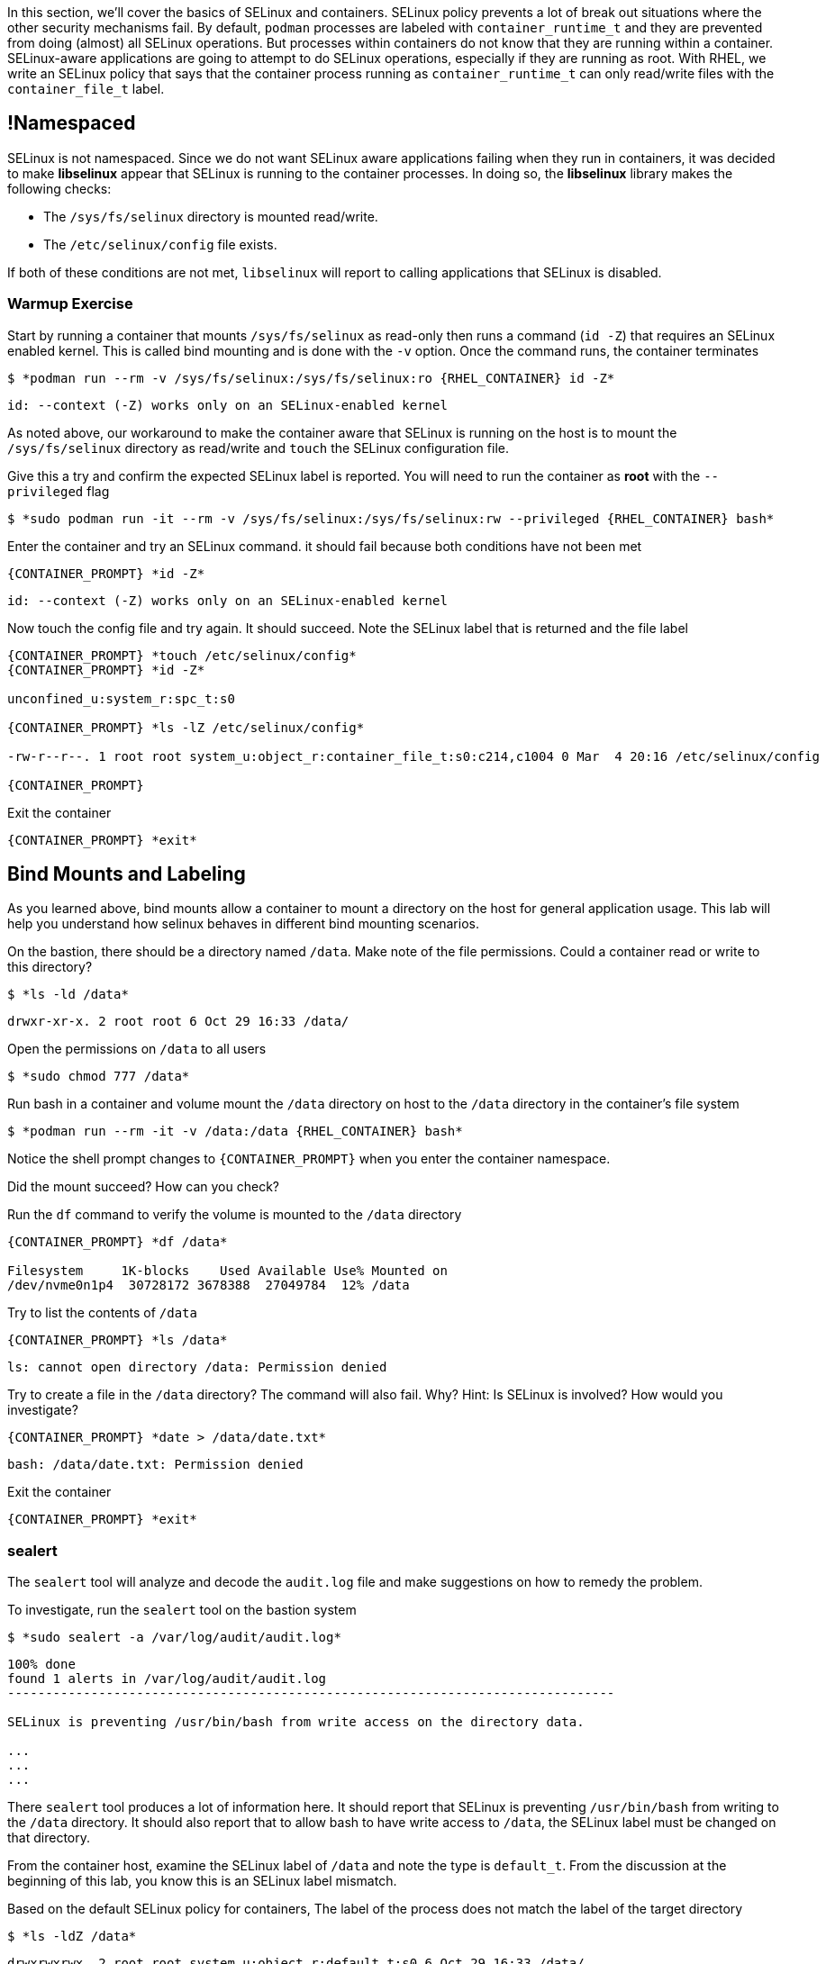 

In this section, we'll cover the basics of SELinux and containers. SELinux policy prevents a lot of break out situations where the other security mechanisms fail. By default, `podman` processes are labeled with `container_runtime_t` and they are prevented from doing (almost) all SELinux operations.  But processes within containers do not know that they are running within a container.  SELinux-aware applications are going to attempt to do SELinux operations, especially if they are running as root. With RHEL, we write an SELinux policy that says that the container process running as `container_runtime_t` can only read/write files with the `container_file_t` label.

== !Namespaced

SELinux is not namespaced. Since we do not want SELinux aware applications failing when they run in containers, it was decided to make **libselinux** appear that SELinux is running to the container processes. In doing so, the **libselinux** library makes the following checks:

 * The `/sys/fs/selinux` directory is mounted read/write.
 * The `/etc/selinux/config` file exists.

If both of these conditions are not met, `libselinux` will report to calling applications that SELinux is disabled.

=== Warmup Exercise

.Start by running a container that mounts `/sys/fs/selinux` as read-only then runs a command (`id -Z`) that requires an SELinux enabled kernel. This is called bind mounting and is done with the `-v` option. Once the command runs, the container terminates
--
[source,subs="{markup-in-source}"]
----
$ *podman run --rm -v /sys/fs/selinux:/sys/fs/selinux:ro {RHEL_CONTAINER} id -Z*
----
----
id: --context (-Z) works only on an SELinux-enabled kernel
----
--

As noted above, our workaround to make the container aware that SELinux is running on
the host is to mount the `/sys/fs/selinux` directory as read/write and `touch` the SELinux
configuration file.

.Give this a try and confirm the expected SELinux label is reported. You will need to run the container as *root* with the `--privileged` flag
--
[source,subs="{markup-in-source}"]
----
$ *sudo podman run -it --rm -v /sys/fs/selinux:/sys/fs/selinux:rw --privileged {RHEL_CONTAINER} bash*
----
--

.Enter the container and try an SELinux command. it should fail because both conditions have not been met
--
[source,subs="{markup-in-source}"]
----
{CONTAINER_PROMPT} *id -Z*
----
----
id: --context (-Z) works only on an SELinux-enabled kernel
----
--

.Now touch the config file and try again. It should succeed. Note the SELinux label that is returned and the file label
--
[source,subs="{markup-in-source}"]
----
{CONTAINER_PROMPT} *touch /etc/selinux/config*
{CONTAINER_PROMPT} *id -Z*

unconfined_u:system_r:spc_t:s0

{CONTAINER_PROMPT} *ls -lZ /etc/selinux/config*

-rw-r--r--. 1 root root system_u:object_r:container_file_t:s0:c214,c1004 0 Mar  4 20:16 /etc/selinux/config

{CONTAINER_PROMPT}
----
--

.Exit the container
--
[source,subs="{markup-in-source}"]
----
{CONTAINER_PROMPT} *exit*
----
--

== Bind Mounts and Labeling

As you learned above, bind mounts allow a container to mount a directory on the host for general application usage. This lab will help you understand how selinux behaves in different bind mounting scenarios.

.On the bastion, there should be a directory named `/data`. Make note of the file permissions. Could a container read or write to this directory?
--
[source,subs="{markup-in-source}"]
----
$ *ls -ld /data*
----
----
drwxr-xr-x. 2 root root 6 Oct 29 16:33 /data/
----
--

.Open the permissions on `/data` to all users
--
[source,subs="{markup-in-source}"]
----
$ *sudo chmod 777 /data*
----
--

.Run bash in a container and volume mount the `/data` directory on host to the `/data` directory in the container's file system
--
[source,subs="{markup-in-source}"]
----
$ *podman run --rm -it -v /data:/data {RHEL_CONTAINER} bash*
----
--

Notice the shell prompt changes to `{CONTAINER_PROMPT}` when you enter the container
namespace.

Did the mount succeed? How can you check?

.Run the `df` command to verify the volume is mounted to the `/data` directory
--
[source,subs="{markup-in-source}"]
----
{CONTAINER_PROMPT} *df /data*

Filesystem     1K-blocks    Used Available Use% Mounted on
/dev/nvme0n1p4  30728172 3678388  27049784  12% /data
----
--

.Try to list the contents of `/data`
--
[source,subs="{markup-in-source}"]
----
{CONTAINER_PROMPT} *ls /data*
----
----
ls: cannot open directory /data: Permission denied
----
--

.Try to create a file in the `/data` directory? The command will also fail. Why? Hint: Is SELinux is involved? How would you investigate?
--
[source,subs="{markup-in-source}"]
----
{CONTAINER_PROMPT} *date > /data/date.txt*
----
----
bash: /data/date.txt: Permission denied
----
--

.Exit the container
--
[source,subs="{markup-in-source}"]
----
{CONTAINER_PROMPT} *exit*
----
--

=== sealert

The `sealert` tool will analyze and decode the `audit.log` file and make suggestions on how to remedy the problem.

.To investigate, run the `sealert` tool on the bastion system
--
[source,subs="{markup-in-source}"]
----
$ *sudo sealert -a /var/log/audit/audit.log*
----
----
100% done
found 1 alerts in /var/log/audit/audit.log
--------------------------------------------------------------------------------

SELinux is preventing /usr/bin/bash from write access on the directory data.

...
...
...
----
--

There `sealert` tool produces a lot of information here. It should report that SELinux
is preventing `/usr/bin/bash` from writing to the `/data` directory. It should
also report that to allow bash to have write access to `/data`,
the SELinux label must be changed on that directory.

From the container host, examine the SELinux label of `/data` and note the type is `default_t`. From
the discussion at the beginning of this lab, you know this is an SELinux label mismatch.

.Based on the default SELinux policy for containers, The label of the process does not match the label of the target directory
--
[source,subs="{markup-in-source}"]
----
$ *ls -ldZ /data*
----
----
drwxrwxrwx. 2 root root system_u:object_r:default_t:s0 6 Oct 29 16:33 /data/
----
--

.Take sealerts's suggestion of changing the label type of the `/data` directory to `container_file_t`
--
[source,subs="{markup-in-source}"]
----
$ *sudo chcon --type container_file_t /data*
----
--

.Confirm that `/data` is now correctly labeled
--
[source,subs="{markup-in-source}"]
----
$ *ls -ldZ /data*
----
----
drwxrwxrwx. 2 root root system_u:object_r:container_file_t:s0 6 Oct 29 16:33 /data/
----
--

.To allow this container to write to the `/data` , we also need to change the owner of the directory to `lab-user` on the client. Why is this?
--
[source,subs="{markup-in-source}"]
----
$ *sudo chown lab-user /data*
----
--

.Check the permissions and labels again
--
[source,subs="{markup-in-source}"]
----
$ *ls -ldZ /data*
----
----
drwxrwxrwx. 2 lab-user root system_u:object_r:container_file_t:s0 22 Apr 22 15:54 /data/
----
--

.Now run the container again and try to write into `/data` as you did above. Did the write succeed?
--
[source,subs="{markup-in-source}"]
----
$ *podman run --rm -it -v /data:/data {RHEL_CONTAINER} bash*

{CONTAINER_PROMPT} *ls /data*
{CONTAINER_PROMPT} *date > /data/date.txt*
----
--

.Notice the directory permissions in the **container**. The owner is root (user namespaces in action)
--
[source,subs="{markup-in-source}"]
----
[root@fce53c384922 /]# *ls -ldZ /data*
----
----
drwxr-xr-x. 2 root nobody unconfined_u:object_r:container_file_t:s0 6 May  8 18:39 /data
----
--

.Exit the container
--
[source,subs="{markup-in-source}"]
----
{CONTAINER_PROMPT} *exit*
----
--

.Finally, check the directory on the host. You should see the file that was created with the correct ownership
--
[source,subs="{markup-in-source}"]
----
$ *ls -lZ /data*
----
----
total 4
-rw-r--r--. 1 lab-user users system_u:object_r:container_file_t:s0 29 Apr 22 15:54 date.txt
----
--

== Private Mounts

Now you'll let podman create the SELinux labels. To change a label in the container context, you can add either of two suffixes `:z` or `:Z` to the volume mount. These suffixes tell podman to relabel file objects on the shared volumes. The `:Z` option tells podman to label the content with a private unshared label.

Repeat the scenario above but instead add the `:Z` option to bind mount the `/private` directory then try to create a file in the `/private` directory from the container's namespace.

.First examine the default label for any new directory
--
[source,subs="{markup-in-source}"]
----
$ *sudo mkdir /private*
$ *sudo chown lab-user /private*
$ *ls -dlZ /private*
----
----
drwxr-xr-x. 2 lab-user root unconfined_u:object_r:default_t:s0 6 Apr  6 13:17 /private
----
--

.Now run a container in the background that bind mounts `/private` using the `:Z` option
--
[source,subs="{markup-in-source}"]
----
$ *podman run -d --name sleepy -v /private:/private:Z {RHEL_CONTAINER} sleep 9999*
----
----
07c5aebd894182119668feddf4849d1f75bc5a81a84db222169e5f9b9efa625c
----
--

.Examine the label again
--
[source,subs="{markup-in-source}"]
----
$ *ls -dlZ /private*
----
----
drwxr-xr-x. 2 lab-user root system_u:object_r:container_file_t:s0:c422,c428 6 Apr  6 13:17 /private
----
--

Note the addition of a unique Multi-Category Security (MCS) label (`c422,c428`) to the directory. SELinux takes advantage of MCS separation to ensure that the processes running in the container can only write to files with the same MCS Label.

.Stop and remove the container
--
[source,subs="{markup-in-source}"]
----
$ *podman rm -f -t 0 sleepy*
----
--

== Shared Mounts

Repeat the scenario above but instead add the `:z` option for the bind mount then try to create a file in the `/shared` directory from the container's namespace. The `:z` option tells podman that two containers share the volume content. As a result, podman labels the content with a shared content label. Shared volume labels allow all containers to read/write content.

.Create a directory named `/shared` and examine the label
--
[source,subs="{markup-in-source}"]
----
$ *sudo mkdir /shared*
$ *sudo chown lab-user /shared*
$ *ls -dlZ /shared*
----
----
drwxr-xr-x. 2 lab-user root unconfined_u:object_r:default_t:s0 6 Apr  6 14:09 /shared
----
--

.Now run a container that bind mounts `/shared` using `:z` then create a file in `/shared`
--
[source,subs="{markup-in-source}"]
----
$ *podman run -it --rm --name sleepy -v /shared:/shared:z {RHEL_CONTAINER} bash*

{CONTAINER_PROMPT} *date > /shared/file01.txt*
{CONTAINER_PROMPT} *exit*
----
--

.On the host, notice the correct SELinux label on the shared directory
--
[source,subs="{markup-in-source}"]
----
$ *ls -lZ /shared*
----
----
-rw-r--r--. 1 lab-user lab-user system_u:object_r:container_file_t:s0 29 Apr  6 14:11 file01.txt
----
--

.Repeat with a second container and it should succeed
--
[source,subs="{markup-in-source}"]
----
$ *podman run -it --rm --name sleepier -v /shared:/shared:z {RHEL_CONTAINER} bash*

{CONTAINER_PROMPT} *date > /shared/file02.txt*
{CONTAINER_PROMPT} *exit*
----
--

.On the host, confirm the shared directory contains the files created by the containers
--
[source,subs="{markup-in-source}"]
----
$ *ls -lZ /shared*

-rw-r--r--. 1 lab-user lab-user system_u:object_r:container_file_t:s0 29 Apr  6 14:11 file01.txt
-rw-r--r--. 1 lab-user lab-user system_u:object_r:container_file_t:s0 29 Apr  6 14:15 file02.txt
----
--

== Read-Only Containers

Imagine a scenario where an application gets compromised. The first thing the bad guy wants to do is to write an exploit into the container, so the next time the application starts up, it starts up with the exploit in place. If the container was read-only it would prevent leaving a backdoor in place and be forced to start the cycle from the beginning.

Container engines added a read-only feature but it presents challenges since many applications need to write to temporary directories like `/run` or `/tmp` and when these directories are read-only, the apps fail. Red Hat's approach leverages `tmpfs`. It's a nice solution to this problem because it eliminates data exposure on the host. As a recommended practice, run all applications in production in this mode and only allow write operations to known directories.

.To experiment with this feature, run a read-only container and specify a few writable file systems using the `--tmpfs` option
--
[source,subs="{markup-in-source}"]
----
$ *podman run --rm -it --name tmpfs --read-only --tmpfs /run --tmpfs /tmp {RHEL_CONTAINER} bash*
----
--

.Now, try the following. What fails and what succeeds? Why?
--
[source,subs="{markup-in-source}"]
----
{CONTAINER_PROMPT} *mkdir /newdir*

mkdir: cannot create directory '/newdir': Read-only file system

{CONTAINER_PROMPT} *mkdir /run/newdir*
{CONTAINER_PROMPT} *mkdir /tmp/newdir*
{CONTAINER_PROMPT} *exit*
----
--

We've covered a lot of ground here on Dan's favorite topic. You should feel good.
